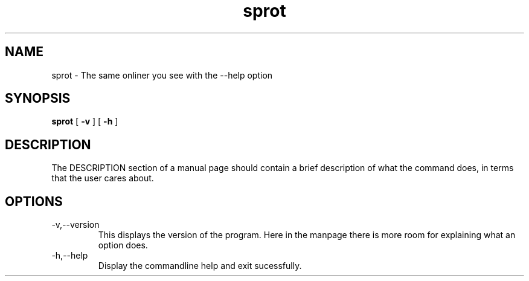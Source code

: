 .TH sprot 1 "August 23, 2009"
.SH NAME
sprot \- The same onliner you see with the --help option
.SH SYNOPSIS
.B sprot
[
.B -v
] [
.B -h
]
.SH DESCRIPTION
The DESCRIPTION section of a manual page should contain a brief description
of what the command does, in terms that the user cares about.
.SH OPTIONS
.TP
-v,--version
This displays the version of the program. Here in the manpage there
is more room for explaining what an option does.
.TP
-h,--help
Display the commandline help and exit sucessfully.
